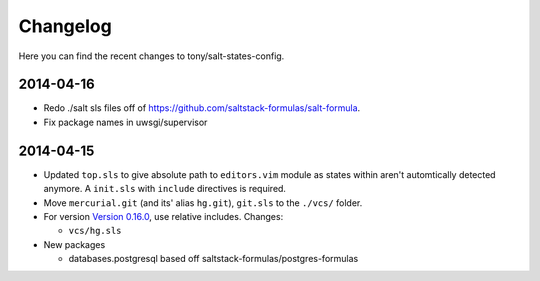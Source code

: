 =========
Changelog
=========

Here you can find the recent changes to tony/salt-states-config.

2014-04-16
----------

- Redo ./salt sls files off of https://github.com/saltstack-formulas/salt-formula.
- Fix package names in uwsgi/supervisor


2014-04-15
----------

- Updated ``top.sls`` to give absolute path to ``editors.vim`` module
  as states within aren't automtically detected anymore. A ``init.sls``
  with ``include`` directives is required.
- Move ``mercurial.git`` (and its' alias ``hg.git``), ``git.sls`` to the
  ``./vcs/`` folder.
- For version `Version 0.16.0`_, use relative includes. Changes:

  - ``vcs/hg.sls``
- New packages

  - databases.postgresql based off saltstack-formulas/postgres-formulas

.. _Version 0.16.0: http://docs.saltstack.com/en/latest/topics/releases/0.16.0.html
